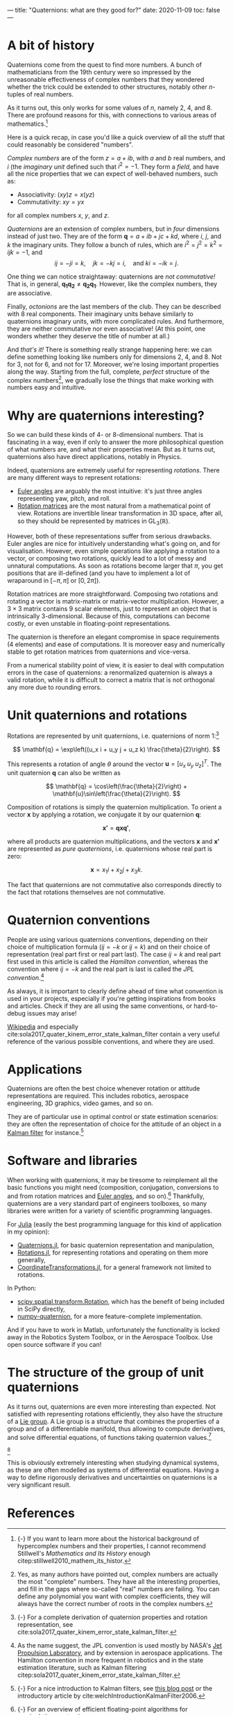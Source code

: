 ---
title: "Quaternions: what are they good for?"
date: 2020-11-09
toc: false
---

* A bit of history

Quaternions come from the quest to find more numbers. A bunch of
mathematicians from the 19th century were so impressed by the
unreasonable effectiveness of complex numbers that they wondered
whether the trick could be extended to other structures, notably other
$n$-tuples of real numbers.

As it turns out, this only works for some values of $n$, namely 2, 4,
and 8. There are profound reasons for this, with connections to
various areas of mathematics.[fn:: {-} If you want to learn more about
the historical background of hypercomplex numbers and their
properties, I cannot recommend Stillwell's /Mathematics and Its
History/ enough citep:stillwell2010_mathem_its_histor.]

Here is a quick recap, in case you'd like a quick overview of all the
stuff that could reasonably be considered "numbers".

/Complex numbers/ are of the form $z = a + ib$, with $a$ and $b$ real
numbers, and $i$ (the /imaginary unit/ defined such that $i^2 =
-1$. They form a /field/, and have all the nice properties that we can
expect of well-behaved numbers, such as:
- Associativity: $(xy)z = x(yz)$
- Commutativity: $xy = yx$
for all complex numbers $x$, $y$, and $z$.

/Quaternions/ are an extension of complex numbers, but in /four/
dimensions instead of just two. They are of the form $\mathbf{q} = a +
ib + jc + kd$, where $i$, $j$, and $k$ the imaginary units. They
follow a bunch of rules, which are $i^2 = j^2 = k^2 = ijk = -1$, and
\[ ij = -ji = k,\quad jk = -kj = i,\quad \text{and } ki = -ik = j. \]

One thing we can notice straightaway: quaternions are /not
commutative!/ That is, in general, $\mathbf{q_1} \mathbf{q_2} \neq
\mathbf{q_2} \mathbf{q_1}$. However, like the complex numbers, they
are associative.

Finally, /octonions/ are the last members of the club. They can be
described with 8 real components. Their imaginary units behave
similarly to quaternions imaginary units, with more complicated
rules. And furthermore, they are neither commutative nor even
associative! (At this point, one wonders whether they deserve the
title of number at all.)

And /that's it!/ There is something really strange happening here: we
can define something looking like numbers only for dimensions 2, 4,
and 8. Not for 3, not for 6, and not for 17. Moreover, we're losing
important properties along the way. Starting from the full, complete,
/perfect/ structure of the complex numbers[fn:complex], we gradually
lose the things that make working with numbers easy and intuitive.

[fn:complex] Yes, as many authors have pointed out, complex numbers
are actually the most "complete" numbers. They have all the
interesting properties, and fill in the gaps where so-called "real"
numbers are failing. You can define any polynomial you want with
complex coefficients, they will always have the correct number of
roots in the complex numbers.


* Why are quaternions interesting?

So we can build these kinds of 4- or 8-dimensional numbers. That is
fascinating in a way, even if only to answer the more philosophical
question of what numbers are, and what their properties mean. But as
it turns out, quaternions also have direct applications, notably in
Physics.

Indeed, quaternions are extremely useful for representing /rotations/.
There are many different ways to represent rotations:
- [[https://en.wikipedia.org/wiki/Euler_angles][Euler angles]] are arguably the most intuitive: it's just three angles
  representing yaw, pitch, and roll.
- [[https://en.wikipedia.org/wiki/Rotation_matrix][Rotation matrices]] are the most natural from a mathematical point of
  view. Rotations are invertible linear transformation in 3D space,
  after all, so they should be represented by matrices in
  $\mathrm{GL}_3(\mathbb{R})$.

However, both of these representations suffer from serious
drawbacks. Euler angles are nice for intuitively understanding what's
going on, and for visualisation. However, even simple operations like
applying a rotation to a vector, or composing two rotations, quickly
lead to a lot of messy and unnatural computations. As soon as
rotations become larger that $\pi$, you get positions that are
ill-defined (and you have to implement a lot of wraparound in
$[-\pi,\pi]$ or $[0,2\pi]$).

Rotation matrices are more straightforward. Composing two rotations
and rotating a vector is matrix-matrix or matrix-vector
multiplication. However, a $3\times 3$ matrix contains 9 scalar elements, just
to represent an object that is intrinsically 3-dimensional. Because of
this, computations can become costly, or even unstable in
floating-point representations.

The quaternion is therefore an elegant compromise in space
requirements (4 elements) and ease of computations. It is moreover
easy and numerically stable to get rotation matrices from quaternions
and vice-versa.

From a numerical stability point of view, it is easier to deal with
computation errors in the case of quaternions: a renormalized
quaternion is always a valid rotation, while it is difficult to
correct a matrix that is not orthogonal any more due to rounding
errors.

* Unit quaternions and rotations

Rotations are represented by unit quaternions, i.e. quaternions of
norm 1:[fn:proofs]

\[ \mathbf{q} = \exp\left((u_x i + u_y j + u_z k) \frac{\theta}{2}\right). \]

[fn:proofs] {-} For a complete derivation of quaternion properties and
rotation representation, see
cite:sola2017_quater_kinem_error_state_kalman_filter.


This represents a rotation of angle $\theta$ around the vector
$\mathbf{u} = [u_x\; u_y\; u_z]^T$. The unit quaternion $\mathbf{q}$
can also be written as

\[ \mathbf{q} = \cos\left(\frac{\theta}{2}\right) + \mathbf{u}\sin\left(\frac{\theta}{2}\right). \]

Composition of rotations is simply the quaternion multiplication. To
orient a vector $\mathbf{x}$ by applying a rotation, we conjugate it
by our quaternion $\mathbf{q}$:

\[ \mathbf{x'} = \mathbf{q} \mathbf{x} \mathbf{q'}, \]

where all products are quaternion multiplications, and the vectors
$\mathbf{x}$ and $\mathbf{x'}$ are represented as /pure quaternions/,
i.e. quaternions whose real part is zero:

\[ \mathbf{x} = x_1 i + x_2 j + x_3 k. \]

The fact that quaternions are not commutative also corresponds
directly to the fact that rotations themselves are not commutative.

* Quaternion conventions

People are using various quaternions conventions, depending on their
choice of multiplication formula ($ij = -k$ or $ij = k$) and on their
choice of representation (real part first or real part last). The case
$ij = k$ and real part first used in this article is called the
/Hamilton convention/, whereas the convention where $ij = -k$ and the
real part is last is called the /JPL convention/.[fn:conventions]

[fn:conventions] As the name suggest, the JPL convention is used
mostly by NASA's [[https://www.jpl.nasa.gov/][Jet Propulsion Laboratory]], and by extension in
aerospace applications. The Hamilton convention in more frequent in
robotics and in the state estimation literature, such as Kalman
filtering citep:sola2017_quater_kinem_error_state_kalman_filter.


As always, it is important to clearly define ahead of time what
convention is used in your projects, especially if you're getting
inspirations from books and articles. Check if they are all using the
same conventions, or hard-to-debug issues may arise!

[[https://en.wikipedia.org/wiki/Quaternions_and_spatial_rotation#Alternative_conventions][Wikipedia]] and especially
cite:sola2017_quater_kinem_error_state_kalman_filter contain a very
useful reference of the various possible conventions, and where they
are used.

* Applications

Quaternions are often the best choice whenever rotation or attitude
representations are required. This includes robotics, aerospace
engineering, 3D graphics, video games, and so on.

They are of particular use in optimal control or state estimation
scenarios: they are often the representation of choice for the
attitude of an object in a [[https://en.wikipedia.org/wiki/Kalman_filter][Kalman filter]] for instance.[fn:kalman]

[fn:kalman] {-} For a nice introduction to Kalman filters, see [[https://www.bzarg.com/p/how-a-kalman-filter-works-in-pictures/][this
blog post]] or the introductory article by
cite:welchIntroductionKalmanFilter2006.


* Software and libraries

When working with quaternions, it may be tiresome to reimplement all
the basic functions you might need (composition, conjugation,
conversions to and from rotation matrices and [[https://en.wikipedia.org/wiki/Conversion_between_quaternions_and_Euler_angles][Euler angles]], and so
on).[fn:algos] Thankfully, quaternions are a very standard part of engineers
toolboxes, so many libraries were written for a variety of scientific
programming languages.

[fn:algos] {-} For an overview of efficient floating-point algorithms
for manipulating quaternions, see
cite:joldes2020_algor_manip_quater_float_point_arith.


For [[https://julialang.org/][Julia]] (easily the best programming language for this kind of
application in my opinion):
- [[https://github.com/JuliaGeometry/Quaternions.jl][Quaternions.jl]], for basic quaternion representation and
  manipulation,
- [[https://github.com/JuliaGeometry/Rotations.jl][Rotations.jl]], for representing rotations and operating on them more
  generally,
- [[https://github.com/JuliaGeometry/CoordinateTransformations.jl][CoordinateTransformations.jl]], for a general framework not limited to
  rotations.

In Python:
- [[https://docs.scipy.org/doc/scipy/reference/generated/scipy.spatial.transform.Rotation.html][scipy.spatial.transform.Rotation]], which has the benefit of being
  included in SciPy directly,
- [[https://quaternion.readthedocs.io/en/latest/][numpy-quaternion]], for a more feature-complete implementation.

And if you have to work in Matlab, unfortunately the functionality is
locked away in the Robotics System Toolbox, or in the Aerospace
Toolbox. Use open source software if you can!

* The structure of the group of unit quaternions

As it turns out, quaternions are even more interesting than
expected. Not satisfied with representing rotations efficiently, they
also have the structure of a [[https://en.wikipedia.org/wiki/Lie_group][Lie group]]. A Lie group is a structure
that combines the properties of a group and of a differentiable
manifold, thus allowing to compute derivatives, and solve differential
equations, of functions taking quaternion values.[fn::{-} Rotation
matrices also have a Lie group structure.]

[fn::{-} Update: I wrote a detailed post on [[./lie-theory.html][Lie theory]]!]

This is obviously extremely interesting when studying dynamical
systems, as these are often modelled as systems of differential
equations. Having a way to define rigorously derivatives and
uncertainties on quaternions is a very significant result.

* References
